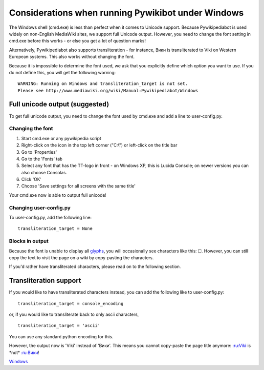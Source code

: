 Considerations when running Pywikibot under Windows
---------------------------------------------------

The Windows shell (cmd.exe) is less than perfect when it comes to
Unicode support. Because Pywikipediabot is used widely on non-English
MediaWiki sites, we support full Unicode output. However, you need to
change the font setting in cmd.exe before this works - or else you get a
lot of question marks!

Alternatively, Pywikipediabot also supports transliteration - for
instance, Вики is transliterated to Viki on Western European systems.
This also works without changing the font.

Because it is impossible to determine the font used, we ask that you
explicitly define which option you want to use. If you do not define
this, you will get the following warning:

::

    WARNING: Running on Windows and transliteration_target is not set.
    Please see http://www.mediawiki.org/wiki/Manual:Pywikipediabot/Windows

Full unicode output (suggested)
~~~~~~~~~~~~~~~~~~~~~~~~~~~~~~~

To get full unicode output, you need to change the font used by cmd.exe
and add a line to user-config.py.

Changing the font
'''''''''''''''''

#. Start cmd.exe or any pywikipedia script
#. Right-click on the icon in the top left corner ("C:\\") or left-click
   on the title bar
#. Go to 'Properties'
#. Go to the 'Fonts' tab
#. Select any font that has the TT-logo in front - on Windows XP, this
   is Lucida Console; on newer versions you can also choose Consolas.
#. Click 'OK'
#. Choose 'Save settings for all screens with the same title'

Your cmd.exe now is able to output full unicode!

Changing user-config.py
'''''''''''''''''''''''

To user-config.py, add the following line:

::

    transliteration_target = None

Blocks in output
''''''''''''''''

Because the font is unable to display all `glyphs <:en:glyphs>`__, you
will occasionally see characters like this: ☐. However, you can still
copy the text to visit the page on a wiki by copy-pasting the
characters.

If you'd rather have transliterated characters, please read on to the
following section.

Transliteration support
~~~~~~~~~~~~~~~~~~~~~~~

If you would like to have transliterated characters instead, you can add
the following like to user-config.py:

::

    transliteration_target = console_encoding

or, if you would like to transliterate back to only ascii characters,

::

    transliteration_target = 'ascii'

You can use any standard python encoding for this.

However, the output now is 'Viki' instead of 'Вики'. This means you
cannot copy-paste the page title anymore: `:ru:Viki <:ru:Viki>`__ is
\*not\* `:ru:Вики <:ru:Вики>`__!

`Windows <category:Pywikibot>`__

